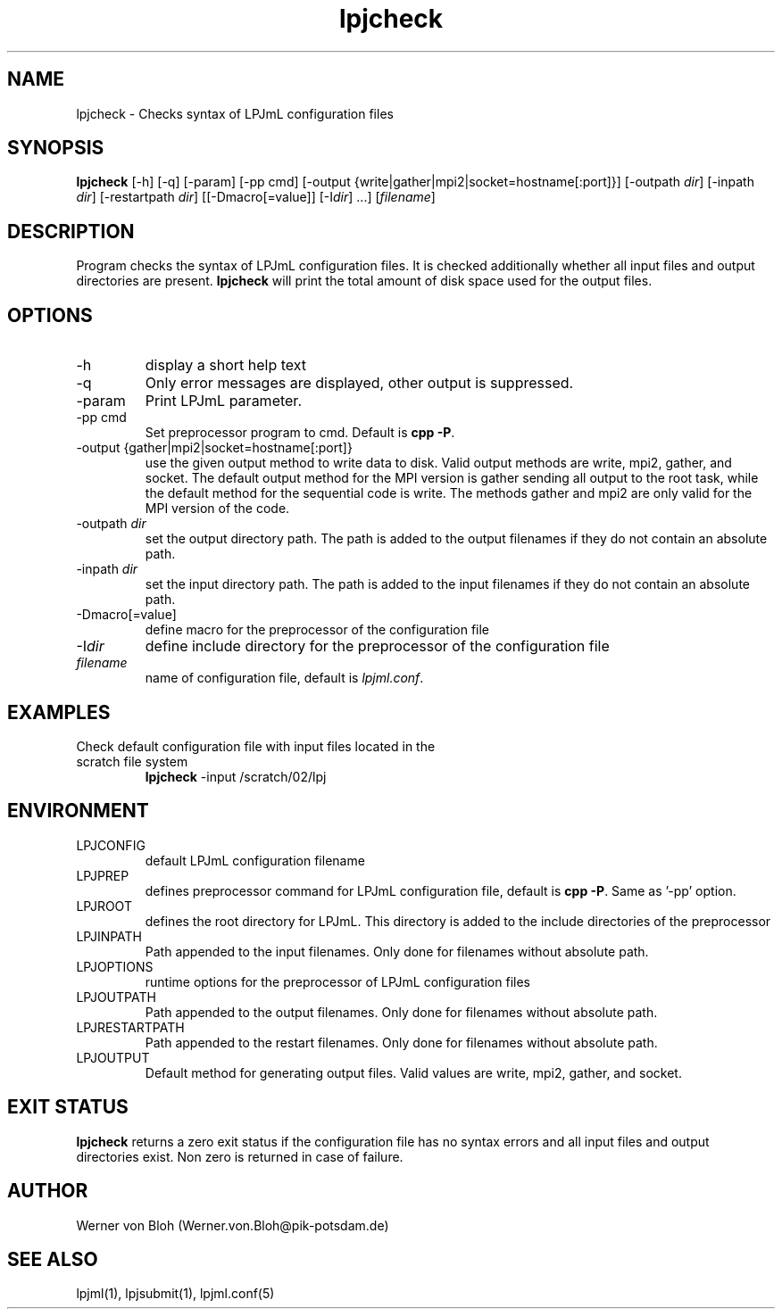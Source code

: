.TH lpjcheck 1  "April 27, 2009" "version 3.5.003" "USER COMMANDS"
.SH NAME
lpjcheck \- Checks syntax of LPJmL configuration files 
.SH SYNOPSIS
.B lpjcheck
[\-h] [\-q] [\-param] [-pp cmd] [\-output {write|gather|mpi2|socket=hostname[:port]}] [\-outpath \fIdir\fP]
[\-inpath \fIdir\fP] [\-restartpath \fIdir\fP] [[\-Dmacro[=value]] [\-I\fIdir\fP] ...]
[\fIfilename\fP]
.SH DESCRIPTION
Program checks the syntax of LPJmL configuration files. It is checked additionally whether all input files and output directories are present. 
\fBlpjcheck\fP will print the total amount of disk space used for the output files.
.SH OPTIONS
.TP
\-h
display a short help text
.TP
\-q
Only error messages are displayed, other output is suppressed.
.TP
\-param
Print LPJmL parameter.
.TP
\-pp cmd
Set preprocessor program to cmd. Default is \fBcpp -P\fP.
.TP
\-output {gather|mpi2|socket=hostname[:port]}
use the given output method to write data to disk. Valid output methods are
write, mpi2, gather, and socket. The default output method for the MPI version is gather sending all output to the root task, while the default method for the sequential code is write. 
The methods gather and mpi2 are only valid for the MPI version of the code.
.TP
\-outpath \fIdir\fP
set the output directory path. The path is added to the output filenames if they do not contain an absolute path.
.TP
\-inpath \fIdir\fP
set the input directory path. The path is added to the input filenames if they do not contain an absolute path.
.TP
\-Dmacro[=value]
define macro for the preprocessor of the configuration file
.TP
\-I\fIdir\fP
define include directory for the preprocessor of the configuration file
.TP
.I filename
name of configuration file, default is \fIlpjml.conf\fP.
.SH EXAMPLES
.TP
Check default configuration file with input files located in the scratch file system
.B lpjcheck
\-input /scratch/02/lpj
.PP
.SH ENVIRONMENT
.TP
LPJCONFIG
default LPJmL configuration filename
.TP
LPJPREP 
defines preprocessor command for LPJmL configuration file, default is \fBcpp -P\fP. Same as '-pp' option.
.TP
LPJROOT
defines the root directory for LPJmL. This directory is added to the
include directories of the preprocessor
.TP
LPJINPATH
Path appended to the input filenames. Only done for filenames without absolute path.
.TP
LPJOPTIONS     
runtime options for the preprocessor of LPJmL configuration files
.TP
LPJOUTPATH
Path appended to the output filenames. Only done for filenames without absolute path.
.TP
LPJRESTARTPATH
Path appended to the restart filenames. Only done for filenames without absolute path.
.TP
LPJOUTPUT 
Default method for generating output files. Valid values
are write, mpi2, gather, and socket.

.SH EXIT STATUS
.B
lpjcheck
returns a zero exit status if the configuration file has no syntax errors and all input files and output directories exist.
Non zero is returned in case of failure.
.SH AUTHOR
Werner von Bloh (Werner.von.Bloh@pik-potsdam.de)

.SH SEE ALSO
lpjml(1), lpjsubmit(1), lpjml.conf(5)
